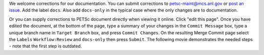We welcome corrections for our documentation. You can submit corrections to petsc-maint@mcs.anl.gov or `post an issue <https://gitlab.com/petsc/petsc/-/issues>`_.  Add the label ``docs``. Also add ``docs-only`` in the typical case where the only changes are to documentation.

Or you can supply corrections to PETSc document directly when viewing it online. Click "edit this page".
Once you have edited the document, at the bottom of the page, type a summary of your
changes in the ``Commit Message`` box, type a unique branch name in ``Target Branch`` box, and press ``Commit Changes``.
On the resulting Merge Commit page select the ``Labels`` ``Workflow:Review`` and ``docs-only`` then press  ``Submit``. The following movie demonstrates the needed steps - note that the first step is outdated.

